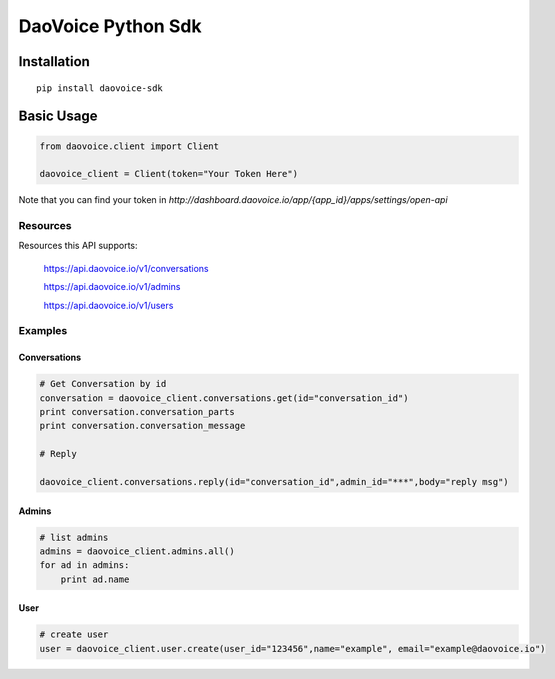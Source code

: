 DaoVoice Python Sdk
====================================


Installation
------------------

::

    pip install daovoice-sdk




Basic Usage
-----------------------

.. code:: python

    from daovoice.client import Client

    daovoice_client = Client(token="Your Token Here")



Note that you can find your token  in `http://dashboard.daovoice.io/app/{app_id}/apps/settings/open-api`




Resources
~~~~~~~~~~~~~~~~~~

Resources this API supports:

    https://api.daovoice.io/v1/conversations  

    https://api.daovoice.io/v1/admins

    https://api.daovoice.io/v1/users

    




Examples
~~~~~~~~~~~~~~~~~

Conversations
^^^^^^^^^^^^^

.. code:: python

    # Get Conversation by id
    conversation = daovoice_client.conversations.get(id="conversation_id")
    print conversation.conversation_parts
    print conversation.conversation_message

    # Reply

    daovoice_client.conversations.reply(id="conversation_id",admin_id="***",body="reply msg")



Admins
^^^^^^

.. code:: python

    # list admins
    admins = daovoice_client.admins.all()
    for ad in admins:
        print ad.name

User
^^^^^^

.. code:: python

    # create user
    user = daovoice_client.user.create(user_id="123456",name="example", email="example@daovoice.io")






